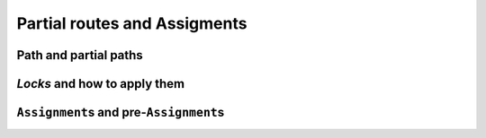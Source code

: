 ..  _vrp_partial_routes:

Partial routes and Assigments
==================================

..  only:: draft

    Sometimes, while searching for a good solution, you find that some partial routes are promising or maybe you already know 
    that some routes or partial routes should be part of a solution. If would be nifty to be able to fix some parts of 
    the solution and let the CP routing solver assign the rest of the solution, no? Well, don't dream no more, this possibility
    is integrated in the RL and we detail it in this section.

Path and partial paths
-------------------------------

..  only:: draft

*Locks* and how to apply them
------------------------------------

..  only:: draft


  // Applies a lock chain to the next search. 'locks' represents an ordered
  // vector of nodes representing a partial route which will be fixed during the
  // next search; it will constrain next variables such that:
  // next[locks[i]] == locks[i+1].
  // Returns the next variable at the end of the locked chain; this variable is
  // not locked. An assignment containing the locks can be obtained by calling
  // PreAssignment().
  IntVar* ApplyLocks(const std::vector<int>& locks);
  // Applies lock chains to all vehicles to the next search, such that locks[p]
  // is the lock chain for route p. Returns false if the locks do not contain
  // valid routes; expects that the routes do not contain the depots,
  // i.e. there are empty vectors in place of empty routes.
  // If close_routes is set to true, adds the end nodes to the route of each
  // vehicle and deactivates other nodes.
  // An assignment containing the locks can be obtained by calling
  // PreAssignment().
  bool ApplyLocksToAllVehicles(const std::vector<std::vector<NodeIndex> >& locks,
                               bool close_routes);


``Assignment``\s and pre-``Assignment``\s
---------------------------------------------

..  only:: draft

  // Returns an assignment used to fix some of the variables of the problem.
  // In practice, this assignment locks partial routes of the problem. This
  // can be used in the context of locking the parts of the routes which have
  // already been driven in online routing problems.
  const Assignment* const PreAssignment() const { return preassignment_; }
  // Writes the current solution to a file containing an AssignmentProto.
  // Returns false if the file cannot be opened or if there is no current
  // solution.
  bool WriteAssignment(const string& file_name) const;
  // Reads an assignment from a file and returns the current solution.
  // Returns NULL if the file cannot be opened or if the assignment is not
  // valid.
  Assignment* ReadAssignment(const string& file_name);
  // Restores an assignment as a solution in the routing model and returns the
  // new solution. Returns NULL if the assignment is not valid.
  Assignment* RestoreAssignment(const Assignment& solution);
  // Restores the routes as the current solution. Returns NULL if the solution
  // cannot be restored (routes do not contain a valid solution).
  // Note that calling this method will run the solver to assign values to the
  // dimension variables; this may take considerable amount of time, especially
  // when using dimensions with slack.
  Assignment* ReadAssignmentFromRoutes(const std::vector<std::vector<NodeIndex> >& routes,
                                       bool ignore_inactive_nodes);
  // Fills an assignment from a specification of the routes of the vehicles. The
  // routes are specified as lists of nodes that appear on the routes of the
  // vehicles. The indices of the outer vector in 'routes' correspond to
  // vehicles IDs, the inner vector contain the nodes on the routes for the
  // given vehicle. The inner vectors must not contain the start and end nodes,
  // as these are determined by the routing model.
  // Sets the value of NextVars in the assignment, adding the variables to the
  // assignment if necessary. The method does not touch other variables in the
  // assignment. The method can only be called after the model is closed.
  // With ignore_inactive_nodes set to false, this method will fail (return
  // NULL) in case some of the route contain nodes that are deactivated in the
  // model; when set to true, these nodes will be skipped.
  // Returns true if the route was successfully loaded. However, such assignment
  // still might not be a valid solution to the routing problem due to more
  // complex constraints; it is advisible to call solver()->CheckSolution()
  // afterwards.
  bool RoutesToAssignment(const std::vector<std::vector<NodeIndex> >& routes,
                          bool ignore_inactive_nodes,
                          bool close_routes,
                          Assignment* const assignment) const;
  // Converts the solution in the given assignment to routes for all vehicles.
  // Expects that assignment contains a valid solution (i.e. routes for all
  // vehicles end with an end node for that vehicle).
  void AssignmentToRoutes(const Assignment& assignment,
                          std::vector<std::vector<NodeIndex> >* const routes) const;
  // Returns a compacted version of the given assignment, in which all vehicles
  // with id lower or equal to some N have non-empty routes, and all vehicles
  // with id greater than N have empty routes. Does not take ownership of the
  // returned object.
  // If found, the cost of the compact assignment is the same as in the
  // original assignment and it preserves the values of 'active' variables.
  // Returns NULL if a compact assignment was not found.
  // This method only works in homogenous mode, and it only swaps equivalent
  // vehicles (vehicles with the same start and end nodes). When creating the
  // compact assignment, the empty plan is replaced by the route assigned to the
  // compatible vehicle with the highest id. Note that with more complex
  // constraints on vehicle variables, this method might fail even if a compact
  // solution exists.
  // This method changes the vehicle and dimension variables as necessary.
  // While compacting the solution, only basic checks on vehicle variables are
  // performed; the complete solution is checked at the end and if it is not
  // valid, no attempts to repair it are made (instead, the method returns
  // NULL).
  Assignment* CompactAssignment(const Assignment& assignment) const;
  // Adds an extra variable to the vehicle routing assignment.
  void AddToAssignment(IntVar* const var);
  // TODO(user): Revisit if coordinates are added to the RoutingModel class.


..  only:: final 

    ..  raw:: html
        
        <br><br><br><br><br><br><br><br><br><br><br><br><br><br><br><br><br><br><br><br><br><br><br><br><br><br><br>
        <br><br><br><br><br><br><br><br><br><br><br><br><br><br><br><br><br><br><br><br><br><br><br><br><br><br><br>

